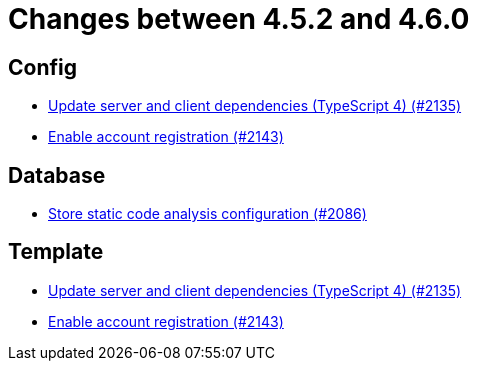 = Changes between 4.5.2 and 4.6.0

== Config

* link:https://www.github.com/ls1intum/Artemis/commit/ef1fe176cff9f8808f1a680861ee5a759b1bcbf8[Update server and client dependencies (TypeScript 4) (#2135)]
* link:https://www.github.com/ls1intum/Artemis/commit/8e5a382d8cb39463b7770007083b641fe17ed815[Enable account registration (#2143)]


== Database

* link:https://www.github.com/ls1intum/Artemis/commit/65ee88d2d945ee5fc40d937635c01e67b27176e8[Store static code analysis configuration (#2086)]


== Template

* link:https://www.github.com/ls1intum/Artemis/commit/ef1fe176cff9f8808f1a680861ee5a759b1bcbf8[Update server and client dependencies (TypeScript 4) (#2135)]
* link:https://www.github.com/ls1intum/Artemis/commit/8e5a382d8cb39463b7770007083b641fe17ed815[Enable account registration (#2143)]


